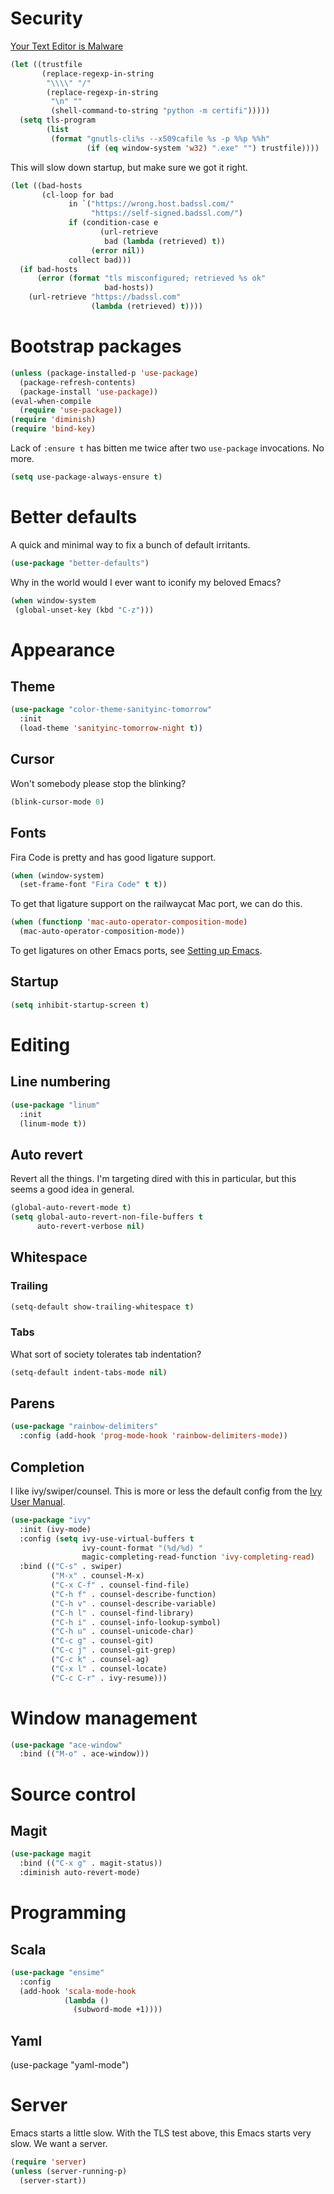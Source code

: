 * Security

[[https://glyph.twistedmatrix.com/2015/11/editor-malware.html][Your Text Editor is Malware]]

#+BEGIN_SRC emacs-lisp
(let ((trustfile
       (replace-regexp-in-string
        "\\\\" "/"
        (replace-regexp-in-string
         "\n" ""
         (shell-command-to-string "python -m certifi")))))
  (setq tls-program
        (list
         (format "gnutls-cli%s --x509cafile %s -p %%p %%h"
                 (if (eq window-system 'w32) ".exe" "") trustfile))))
#+END_SRC

This will slow down startup, but make sure we got it right.

#+BEGIN_SRC emacs-lisp
(let ((bad-hosts
       (cl-loop for bad
             in `("https://wrong.host.badssl.com/"
                  "https://self-signed.badssl.com/")
             if (condition-case e
                    (url-retrieve
                     bad (lambda (retrieved) t))
                  (error nil))
             collect bad)))
  (if bad-hosts
      (error (format "tls misconfigured; retrieved %s ok"
                     bad-hosts))
    (url-retrieve "https://badssl.com"
                  (lambda (retrieved) t))))
#+END_SRC

* Bootstrap packages

#+BEGIN_SRC emacs-lisp
(unless (package-installed-p 'use-package)
  (package-refresh-contents)
  (package-install 'use-package))
(eval-when-compile
  (require 'use-package))
(require 'diminish)
(require 'bind-key)
#+END_SRC

Lack of ~:ensure t~ has bitten me twice after two ~use-package~
invocations. No more.

#+BEGIN_SRC emacs-lisp
(setq use-package-always-ensure t)
#+END_SRC

* Better defaults

A quick and minimal way to fix a bunch of default irritants.

#+BEGIN_SRC emacs-lisp
(use-package "better-defaults")
#+END_SRC

Why in the world would I ever want to iconify my beloved Emacs?

#+BEGIN_SRC emacs-lisp
(when window-system
 (global-unset-key (kbd "C-z")))
#+END_SRC

* Appearance
** Theme
#+BEGIN_SRC emacs-lisp
(use-package "color-theme-sanityinc-tomorrow"
  :init
  (load-theme 'sanityinc-tomorrow-night t))
#+END_SRC
** Cursor

Won't somebody please stop the blinking?

#+BEGIN_SRC emacs-lisp
(blink-cursor-mode 0)
#+END_SRC

** Fonts

Fira Code is pretty and has good ligature support.

#+BEGIN_SRC emacs-lisp
(when (window-system)
  (set-frame-font "Fira Code" t t))
#+END_SRC

To get that ligature support on the railwaycat Mac port, we can do
this.

#+BEGIN_SRC emacs-lisp
(when (functionp 'mac-auto-operator-composition-mode)
  (mac-auto-operator-composition-mode))
#+END_SRC

To get ligatures on other Emacs ports, see [[https://github.com/tonsky/FiraCode/wiki/Setting-up-Emacs][Setting up Emacs]].

** Startup
#+BEGIN_SRC emacs-lisp
(setq inhibit-startup-screen t)
#+END_SRC
* Editing
** Line numbering
#+BEGIN_SRC emacs-lisp
(use-package "linum"
  :init
  (linum-mode t))
#+END_SRC

** Auto revert
Revert all the things. I'm targeting dired with this in particular,
but this seems a good idea in general.

#+BEGIN_SRC emacs-lisp
(global-auto-revert-mode t)
(setq global-auto-revert-non-file-buffers t
      auto-revert-verbose nil)
#+END_SRC

** Whitespace
*** Trailing
#+BEGIN_SRC emacs-lisp
(setq-default show-trailing-whitespace t)
#+END_SRC

*** Tabs
What sort of society tolerates tab indentation?
#+BEGIN_SRC emacs-lisp
(setq-default indent-tabs-mode nil)
#+END_SRC

** Parens
#+BEGIN_SRC emacs-lisp
(use-package "rainbow-delimiters"
  :config (add-hook 'prog-mode-hook 'rainbow-delimiters-mode))
#+END_SRC
** Completion
I like ivy/swiper/counsel.  This is more or less the default config
from the [[http://oremacs.com/swiper/#introduction][Ivy User Manual]].

#+BEGIN_SRC emacs-lisp
(use-package "ivy"
  :init (ivy-mode)
  :config (setq ivy-use-virtual-buffers t
                ivy-count-format "(%d/%d) "
                magic-completing-read-function 'ivy-completing-read)
  :bind (("C-s" . swiper)
         ("M-x" . counsel-M-x)
         ("C-x C-f" . counsel-find-file)
         ("C-h f" . counsel-describe-function)
         ("C-h v" . counsel-describe-variable)
         ("C-h l" . counsel-find-library)
         ("C-h i" . counsel-info-lookup-symbol)
         ("C-h u" . counsel-unicode-char)
         ("C-c g" . counsel-git)
         ("C-c j" . counsel-git-grep)
         ("C-c k" . counsel-ag)
         ("C-x l" . counsel-locate)
         ("C-c C-r" . ivy-resume)))
#+END_SRC
* Window management
#+BEGIN_SRC emacs-lisp
(use-package "ace-window"
  :bind (("M-o" . ace-window)))
#+END_SRC
* Source control

** Magit
#+BEGIN_SRC emacs-lisp
(use-package magit
  :bind (("C-x g" . magit-status))
  :diminish auto-revert-mode)
#+END_SRC

# Local Variables:
# org-src-preserve-indentation: t
# End:
* Programming
** Scala
#+BEGIN_SRC emacs-lisp
(use-package "ensime"
  :config
  (add-hook 'scala-mode-hook
            (lambda ()
              (subword-mode +1))))

#+END_SRC
** Yaml
(use-package "yaml-mode")
* Server

Emacs starts a little slow.  With the TLS test above, this Emacs
starts very slow.  We want a server.

#+BEGIN_SRC emacs-lisp
(require 'server)
(unless (server-running-p)
  (server-start))
#+END_SRC

